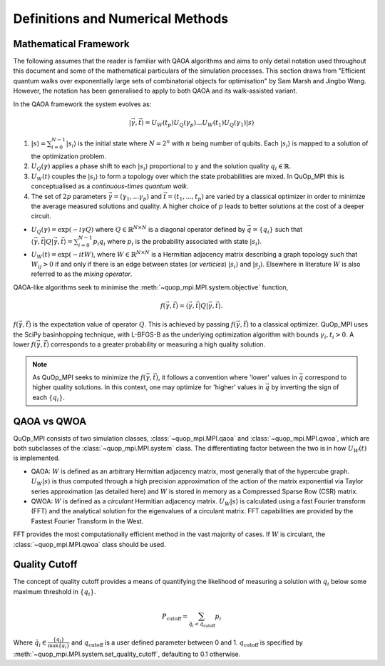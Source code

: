 Definitions and Numerical Methods
=================================

Mathematical Framework
----------------------

The following assumes that the reader is familiar with QAOA algorithms and aims to only detail notation used throughout this document and some of the mathematical particulars of the simulation processes. This section draws from "Efficient quantum walks over exponentially large sets of combinatorial objects for optimisation" by Sam Marsh and Jingbo Wang. However, the notation has been generalised to apply to both QAOA and its walk-assisted variant.

In the QAOA framework the system evolves as:

.. math::

    | \vec{\gamma},\vec{t}\rangle=U_W(t_p)U_Q(\gamma_p)...U_W(t_1)U_Q(\gamma_1) | s\rangle


#. :math:`|s\rangle = \sum_{i=0}^{N - 1}|s_i\rangle` is the initial state where :math:`N = 2^n` with :math:`n` being number of qubits. Each :math:`|s_i\rangle` is mapped to a solution of the optimization problem.

#. :math:`U_Q(\gamma)` applies a phase shift to each :math:`|s_i\rangle` proportional to :math:`\gamma` and the solution quality :math:`q_i \in \mathbb{R}`.


#. :math:`U_W(t)` couples the :math:`|s_i\rangle` to form a topology over which the state probabilities are mixed. In QuOp_MPI this is conceptualised as a *continuous-times quantum walk*.

#. The set of :math:`2p` parameters :math:`\vec{\gamma} = (\gamma_1,...\gamma_p)` and :math:`\vec{t} = (t_1,...,t_p)` are varied by a classical optimizer in order to minimize the average measured solutions and quality. A higher choice of :math:`p` leads to better solutions at the cost of a deeper circuit.

* :math:`U_Q(\gamma) = \exp(-i\gamma Q)` where :math:`Q \in \mathbb{R}^{N \times N}` is a diagonal operator defined by :math:`\vec{q}=\{q_i\}` such that :math:`\langle \vec{\gamma}, \vec{t} | Q | \vec{\gamma}, \vec{t} \rangle = \sum_{i=0}^{N - 1} p_i q_i` where :math:`p_i` is the probability associated with state :math:`| s_i \rangle`.

* :math:`U_W(t) = \exp(-itW)`, where :math:`W \in \mathbb{R}^{N \times N}` is a Hermitian adjacency matrix describing a graph topology such that :math:`W_{ij} > 0` if and only if there is an edge between states (or *verticies*) :math:`| s_i \rangle` and :math:`| s_j \rangle`. Elsewhere in literature :math:`W` is also referred to as the *mixing operator*.

QAOA-like algorithms seek to minimise the :meth:`~quop_mpi.MPI.system.objective` function,

.. math::

    f(\vec{\gamma}, \vec{t}) = \langle \vec{\gamma}, \vec{t} | Q | \vec{\gamma}, \vec{t} \rangle.

:math:`f(\vec{\gamma}, \vec{t})` is the expectation value of operator :math:`Q`.  This is achieved by passing :math:`f(\vec{\gamma}, \vec{t})` to a classical optimizer. QuOp_MPI uses the SciPy basinhopping technique, with L-BFGS-B as the underlying optimization algorithm with bounds :math:`\gamma_i, t_i > 0`. A lower :math:`f(\vec{\gamma}, \vec{t})` corresponds to a greater probability or measuring a high quality solution.

.. note::
    As QuOp_MPI seeks to minimize the :math:`f(\vec{\gamma}, \vec{t})`, it follows a convention where 'lower' values in :math:`\vec{q}` correspond to higher quality solutions. In this context, one may optimize for 'higher' values in :math:`\vec{q}` by inverting the sign of each :math:`\{q_i\}`.


QAOA vs QWOA
------------

QuOp_MPI consists of two simulation classes, :class:`~quop_mpi.MPI.qaoa` and :class:`~quop_mpi.MPI.qwoa`, which are both subclasses of the :class:`~quop_mpi.MPI.system` class. The differentiating factor between the two is in how :math:`U_W(t)` is implemented.

* QAOA: :math:`W` is defined as an arbitrary Hermitian adjacency matrix, most generally that of the hypercube graph. :math:`U_W | s \rangle` is thus computed through a high precision approximation of the action of the matrix exponential via Taylor series approximation (as detailed here) and :math:`W` is stored in memory as a Compressed Sparse Row (CSR) matrix.

* QWOA: :math:`W` is defined as a *circulant* Hermitian adjacency matrix. :math:`U_W | s \rangle` is calculated using a fast Fourier transform (FFT) and the analytical solution for the eigenvalues of a circulant matrix. FFT capabilities are provided by the Fastest Fourier Transform in the West.

FFT provides the most computationally efficient method in the vast majority of cases. If :math:`W` is circulant, the :class:`~quop_mpi.MPI.qwoa` class should be used.

Quality Cutoff
--------------

The concept of quality cutoff provides a means of quantifying the likelihood of measuring a solution with :math:`q_i` below some maximum threshold in :math:`\{q_i\}`.

.. math::

    P_{\text{cutoff}} = \sum_{\tilde{q}_i < \tilde{q}_{\text{cutoff}}} p_i

Where :math:`\tilde{q}_i \in \frac{\{q_i\}}{\text{max}\{q_i\}}` and :math:`q_{\text{cutoff}}` is a user defined parameter between 0 and 1.  :math:`q_{\text{cutoff}}` is specified by :meth:`~quop_mpi.MPI.system.set_quality_cutoff`, defaulting to 0.1 otherwise.


